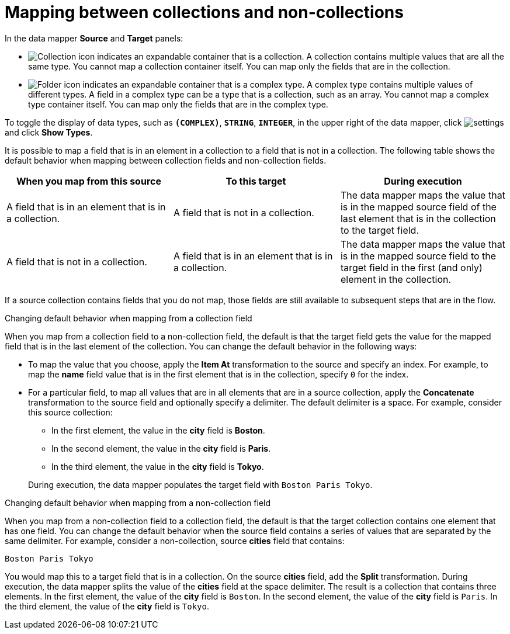 // This module is included in the following assemblies:
// as_mapping-data.adoc

[id='mapping-between-collections-and-non-collections_{context}']
= Mapping between collections and non-collections

In the data mapper *Source* and *Target* panels: 

* image:images/collection-icon.png[Collection icon]
indicates an expandable container that is a collection. 
A collection contains multiple values that are all the same type.
You cannot map a collection container itself. You can map only 
the fields that are in the collection. 

* image:images/folder.png[Folder icon] indicates an 
expandable container that is a complex type. A complex
type contains multiple values of different types. 
A field in a complex type can be a type that is a collection, such as an array. 
You cannot map a complex type container itself. You can map 
only the fields that are in the complex type. 

To toggle the display of data types, such as `*(COMPLEX)*`, 
`*STRING*`, `*INTEGER*`, in the upper right of the data mapper, click 
image:shared/images/EditorSettings.png[settings] and click 
*Show Types*. 

It is possible to map a field that is in an element in a 
collection to a field that is not in a collection. 
The following table shows the default behavior when 
mapping between collection fields and non-collection fields. 

[options="header"]
[cols="1,1,1"]
|===
|When you map from this source
|To this target
|During execution

|A field that is in an element that is in a collection. 
|A field that is not in a collection.
|The data mapper maps the value that is in the mapped source field of the 
last element that is in the collection to the target field. 

|A field that is not in a collection. 
|A field that is in an element that is in a collection.
|The data mapper maps the value that is in the mapped source 
field to the target field in the first (and only) element
in the collection. 

|===

If a source collection contains fields that you do not map, 
those fields are still available to subsequent steps that
are in the flow. 

.Changing default behavior when mapping from a collection field 
When you map from a collection field to a non-collection 
field, the default is that the target field gets the 
value for the mapped field that is in the last element of the collection. 
You can change the default behavior in the following 
ways: 

* To map the value that you choose, apply the *Item At* 
transformation to the source and specify an 
index. For example, to map the *name* field 
value that is in the first element that is in the collection, 
specify `0` for the index. 

* For a particular field, to map all values that are in 
all elements that are in a 
source collection, apply the *Concatenate* transformation 
to the source field and optionally specify a delimiter.
The default delimiter is a space. For example, 
consider this source collection: 

** In the first element, the value in the *city* field
is *Boston*. 
** In the second element, the value in the *city* field 
is *Paris*.
** In the third element, the value in the *city* field 
is *Tokyo*. 

+
During execution, the data mapper populates the target
field with `Boston Paris Tokyo`. 

.Changing default behavior when mapping from a non-collection field
When you map from a non-collection field to a collection 
field, the default is that the target collection contains
one element that has one field. You can change the default behavior 
when the source field contains a series of values that are 
separated by the same delimiter. For example, consider a 
non-collection, source *cities* field that contains: 

`Boston Paris Tokyo`

You would map this to a target field that is in a collection. 
On the source *cities* field, add the *Split* transformation. 
During execution, the data mapper splits the value of the 
*cities* field at the space delimiter. The result is a 
collection that contains three elements. In the first 
element, the value of the *city* field is `Boston`. In the 
second element, the value of the *city* field is `Paris`. 
In the third element, the value of the *city* field is `Tokyo`. 
